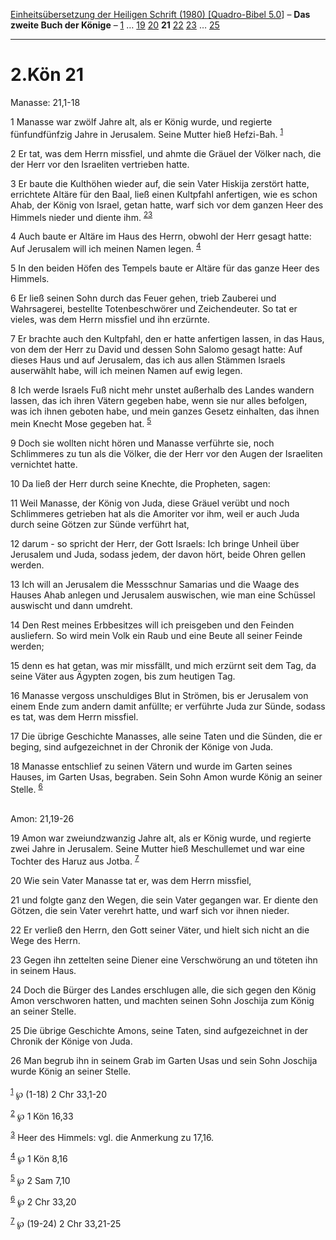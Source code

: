 :PROPERTIES:
:ID:       81d52408-f662-488f-8a31-d9b56962acda
:END:
<<navbar>>
[[../index.html][Einheitsübersetzung der Heiligen Schrift (1980)
[Quadro-Bibel 5.0]]] -- *Das zweite Buch der Könige* --
[[file:2.Kön_1.html][1]] ... [[file:2.Kön_19.html][19]]
[[file:2.Kön_20.html][20]] *21* [[file:2.Kön_22.html][22]]
[[file:2.Kön_23.html][23]] ... [[file:2.Kön_25.html][25]]

--------------

* 2.Kön 21
  :PROPERTIES:
  :CUSTOM_ID: kön-21
  :END:

<<verses>>

<<v1>>
**** Manasse: 21,1-18
     :PROPERTIES:
     :CUSTOM_ID: manasse-211-18
     :END:
1 Manasse war zwölf Jahre alt, als er König wurde, und regierte
fünfundfünfzig Jahre in Jerusalem. Seine Mutter hieß Hefzi-Bah.
^{[[#fn1][1]]}

<<v2>>
2 Er tat, was dem Herrn missfiel, und ahmte die Gräuel der Völker nach,
die der Herr vor den Israeliten vertrieben hatte.

<<v3>>
3 Er baute die Kulthöhen wieder auf, die sein Vater Hiskija zerstört
hatte, errichtete Altäre für den Baal, ließ einen Kultpfahl anfertigen,
wie es schon Ahab, der König von Israel, getan hatte, warf sich vor dem
ganzen Heer des Himmels nieder und diente ihm. ^{[[#fn2][2]][[#fn3][3]]}

<<v4>>
4 Auch baute er Altäre im Haus des Herrn, obwohl der Herr gesagt hatte:
Auf Jerusalem will ich meinen Namen legen. ^{[[#fn4][4]]}

<<v5>>
5 In den beiden Höfen des Tempels baute er Altäre für das ganze Heer des
Himmels.

<<v6>>
6 Er ließ seinen Sohn durch das Feuer gehen, trieb Zauberei und
Wahrsagerei, bestellte Totenbeschwörer und Zeichendeuter. So tat er
vieles, was dem Herrn missfiel und ihn erzürnte.

<<v7>>
7 Er brachte auch den Kultpfahl, den er hatte anfertigen lassen, in das
Haus, von dem der Herr zu David und dessen Sohn Salomo gesagt hatte: Auf
dieses Haus und auf Jerusalem, das ich aus allen Stämmen Israels
auserwählt habe, will ich meinen Namen auf ewig legen.

<<v8>>
8 Ich werde Israels Fuß nicht mehr unstet außerhalb des Landes wandern
lassen, das ich ihren Vätern gegeben habe, wenn sie nur alles befolgen,
was ich ihnen geboten habe, und mein ganzes Gesetz einhalten, das ihnen
mein Knecht Mose gegeben hat. ^{[[#fn5][5]]}

<<v9>>
9 Doch sie wollten nicht hören und Manasse verführte sie, noch
Schlimmeres zu tun als die Völker, die der Herr vor den Augen der
Israeliten vernichtet hatte.

<<v10>>
10 Da ließ der Herr durch seine Knechte, die Propheten, sagen:

<<v11>>
11 Weil Manasse, der König von Juda, diese Gräuel verübt und noch
Schlimmeres getrieben hat als die Amoriter vor ihm, weil er auch Juda
durch seine Götzen zur Sünde verführt hat,

<<v12>>
12 darum - so spricht der Herr, der Gott Israels: Ich bringe Unheil über
Jerusalem und Juda, sodass jedem, der davon hört, beide Ohren gellen
werden.

<<v13>>
13 Ich will an Jerusalem die Messschnur Samarias und die Waage des
Hauses Ahab anlegen und Jerusalem auswischen, wie man eine Schüssel
auswischt und dann umdreht.

<<v14>>
14 Den Rest meines Erbbesitzes will ich preisgeben und den Feinden
ausliefern. So wird mein Volk ein Raub und eine Beute all seiner Feinde
werden;

<<v15>>
15 denn es hat getan, was mir missfällt, und mich erzürnt seit dem Tag,
da seine Väter aus Ägypten zogen, bis zum heutigen Tag.

<<v16>>
16 Manasse vergoss unschuldiges Blut in Strömen, bis er Jerusalem von
einem Ende zum andern damit anfüllte; er verführte Juda zur Sünde,
sodass es tat, was dem Herrn missfiel.

<<v17>>
17 Die übrige Geschichte Manasses, alle seine Taten und die Sünden, die
er beging, sind aufgezeichnet in der Chronik der Könige von Juda.

<<v18>>
18 Manasse entschlief zu seinen Vätern und wurde im Garten seines
Hauses, im Garten Usas, begraben. Sein Sohn Amon wurde König an seiner
Stelle. ^{[[#fn6][6]]}\\
\\

<<v19>>
**** Amon: 21,19-26
     :PROPERTIES:
     :CUSTOM_ID: amon-2119-26
     :END:
19 Amon war zweiundzwanzig Jahre alt, als er König wurde, und regierte
zwei Jahre in Jerusalem. Seine Mutter hieß Meschullemet und war eine
Tochter des Haruz aus Jotba. ^{[[#fn7][7]]}

<<v20>>
20 Wie sein Vater Manasse tat er, was dem Herrn missfiel,

<<v21>>
21 und folgte ganz den Wegen, die sein Vater gegangen war. Er diente den
Götzen, die sein Vater verehrt hatte, und warf sich vor ihnen nieder.

<<v22>>
22 Er verließ den Herrn, den Gott seiner Väter, und hielt sich nicht an
die Wege des Herrn.

<<v23>>
23 Gegen ihn zettelten seine Diener eine Verschwörung an und töteten ihn
in seinem Haus.

<<v24>>
24 Doch die Bürger des Landes erschlugen alle, die sich gegen den König
Amon verschworen hatten, und machten seinen Sohn Joschija zum König an
seiner Stelle.

<<v25>>
25 Die übrige Geschichte Amons, seine Taten, sind aufgezeichnet in der
Chronik der Könige von Juda.

<<v26>>
26 Man begrub ihn in seinem Grab im Garten Usas und sein Sohn Joschija
wurde König an seiner Stelle.\\
\\

^{[[#fnm1][1]]} ℘ (1-18) 2 Chr 33,1-20

^{[[#fnm2][2]]} ℘ 1 Kön 16,33

^{[[#fnm3][3]]} Heer des Himmels: vgl. die Anmerkung zu 17,16.

^{[[#fnm4][4]]} ℘ 1 Kön 8,16

^{[[#fnm5][5]]} ℘ 2 Sam 7,10

^{[[#fnm6][6]]} ℘ 2 Chr 33,20

^{[[#fnm7][7]]} ℘ (19-24) 2 Chr 33,21-25
